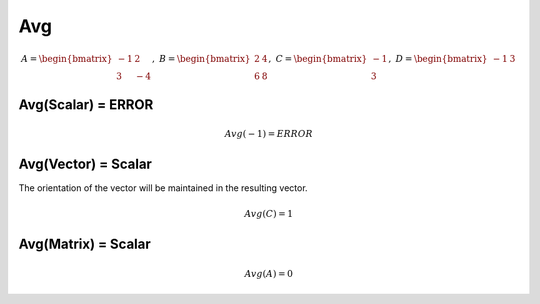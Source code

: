 ==============
Avg
==============

.. math::
    A = \begin{bmatrix}
       -1 & 2          \\
       3 & -4
    \end{bmatrix}, \
    B = \begin{bmatrix}
       2 & 4          \\
       6 & 8
    \end{bmatrix}, \
    C = \begin{bmatrix}
       -1 \\
       3
    \end{bmatrix}, \
    D = \begin{bmatrix}
       -1 & 3
    \end{bmatrix}

Avg(Scalar) = ERROR
--------------------------------------------------------------------------
.. math::
    Avg(-1) = ERROR

Avg(Vector) = Scalar
--------------------------------------------------------------------------
The orientation of the vector will be maintained in the resulting vector.

.. math::
    Avg(C) = 1

Avg(Matrix) = Scalar
--------------------------------------------------------------------------
.. math::
    Avg(A) = 0

